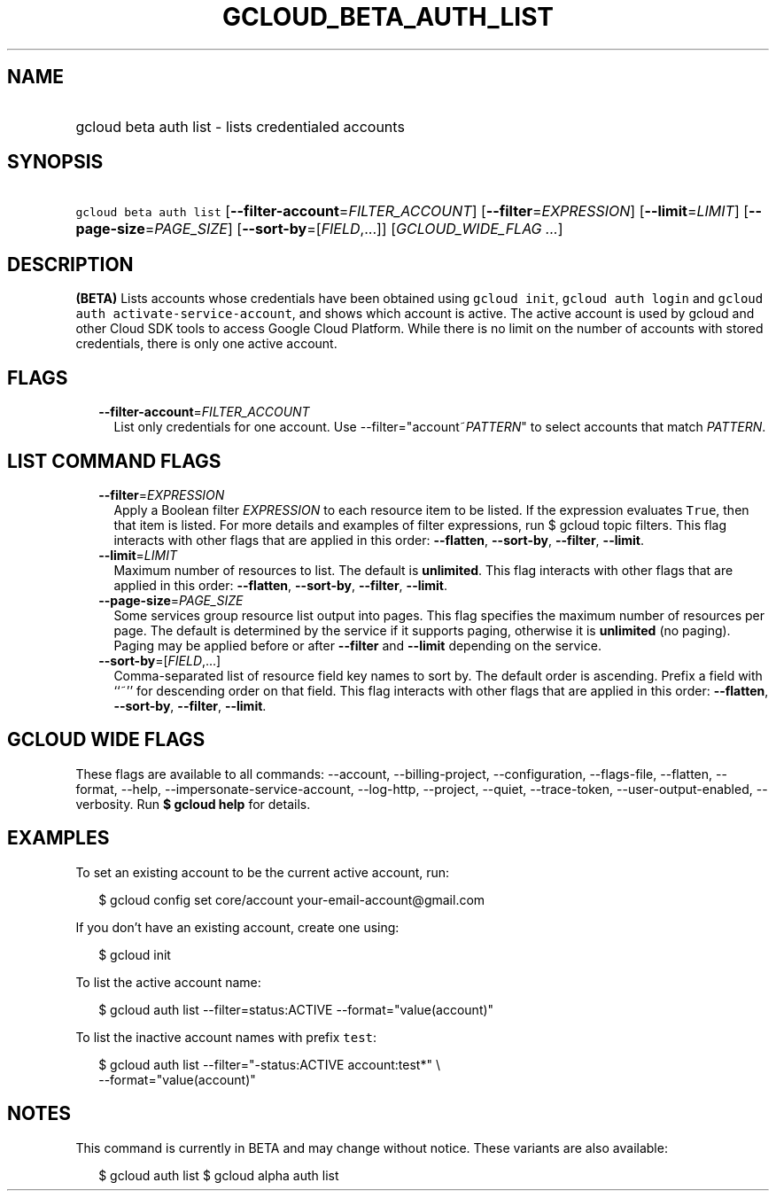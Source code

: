 
.TH "GCLOUD_BETA_AUTH_LIST" 1



.SH "NAME"
.HP
gcloud beta auth list \- lists credentialed accounts



.SH "SYNOPSIS"
.HP
\f5gcloud beta auth list\fR [\fB\-\-filter\-account\fR=\fIFILTER_ACCOUNT\fR] [\fB\-\-filter\fR=\fIEXPRESSION\fR] [\fB\-\-limit\fR=\fILIMIT\fR] [\fB\-\-page\-size\fR=\fIPAGE_SIZE\fR] [\fB\-\-sort\-by\fR=[\fIFIELD\fR,...]] [\fIGCLOUD_WIDE_FLAG\ ...\fR]



.SH "DESCRIPTION"

\fB(BETA)\fR Lists accounts whose credentials have been obtained using \f5gcloud
init\fR, \f5gcloud auth login\fR and \f5gcloud auth
activate\-service\-account\fR, and shows which account is active. The active
account is used by gcloud and other Cloud SDK tools to access Google Cloud
Platform. While there is no limit on the number of accounts with stored
credentials, there is only one active account.



.SH "FLAGS"

.RS 2m
.TP 2m
\fB\-\-filter\-account\fR=\fIFILTER_ACCOUNT\fR
List only credentials for one account. Use \-\-filter="account~\fIPATTERN\fR" to
select accounts that match \fIPATTERN\fR.


.RE
.sp

.SH "LIST COMMAND FLAGS"

.RS 2m
.TP 2m
\fB\-\-filter\fR=\fIEXPRESSION\fR
Apply a Boolean filter \fIEXPRESSION\fR to each resource item to be listed. If
the expression evaluates \f5True\fR, then that item is listed. For more details
and examples of filter expressions, run $ gcloud topic filters. This flag
interacts with other flags that are applied in this order: \fB\-\-flatten\fR,
\fB\-\-sort\-by\fR, \fB\-\-filter\fR, \fB\-\-limit\fR.

.TP 2m
\fB\-\-limit\fR=\fILIMIT\fR
Maximum number of resources to list. The default is \fBunlimited\fR. This flag
interacts with other flags that are applied in this order: \fB\-\-flatten\fR,
\fB\-\-sort\-by\fR, \fB\-\-filter\fR, \fB\-\-limit\fR.

.TP 2m
\fB\-\-page\-size\fR=\fIPAGE_SIZE\fR
Some services group resource list output into pages. This flag specifies the
maximum number of resources per page. The default is determined by the service
if it supports paging, otherwise it is \fBunlimited\fR (no paging). Paging may
be applied before or after \fB\-\-filter\fR and \fB\-\-limit\fR depending on the
service.

.TP 2m
\fB\-\-sort\-by\fR=[\fIFIELD\fR,...]
Comma\-separated list of resource field key names to sort by. The default order
is ascending. Prefix a field with ``~'' for descending order on that field. This
flag interacts with other flags that are applied in this order:
\fB\-\-flatten\fR, \fB\-\-sort\-by\fR, \fB\-\-filter\fR, \fB\-\-limit\fR.


.RE
.sp

.SH "GCLOUD WIDE FLAGS"

These flags are available to all commands: \-\-account, \-\-billing\-project,
\-\-configuration, \-\-flags\-file, \-\-flatten, \-\-format, \-\-help,
\-\-impersonate\-service\-account, \-\-log\-http, \-\-project, \-\-quiet,
\-\-trace\-token, \-\-user\-output\-enabled, \-\-verbosity. Run \fB$ gcloud
help\fR for details.



.SH "EXAMPLES"

To set an existing account to be the current active account, run:

.RS 2m
$ gcloud config set core/account your\-email\-account@gmail.com
.RE

If you don't have an existing account, create one using:

.RS 2m
$ gcloud init
.RE

To list the active account name:

.RS 2m
$ gcloud auth list \-\-filter=status:ACTIVE \-\-format="value(account)"
.RE

To list the inactive account names with prefix \f5test\fR:

.RS 2m
$ gcloud auth list \-\-filter="\-status:ACTIVE account:test*" \e
    \-\-format="value(account)"
.RE



.SH "NOTES"

This command is currently in BETA and may change without notice. These variants
are also available:

.RS 2m
$ gcloud auth list
$ gcloud alpha auth list
.RE

